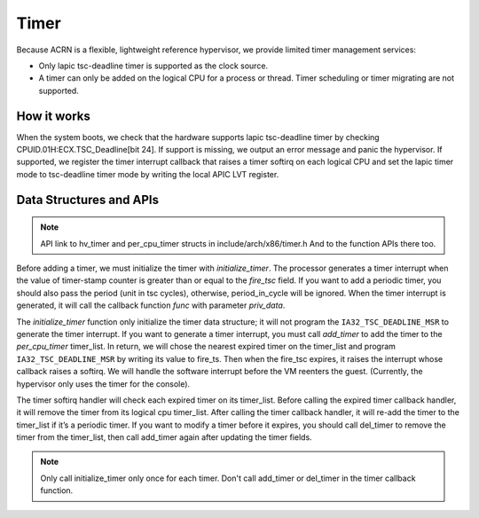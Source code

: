 .. _timer-hld:

Timer
#####

Because ACRN is a flexible, lightweight reference hypervisor, we provide
limited timer management services:

- Only lapic tsc-deadline timer is supported as the clock source.

- A timer can only be added on the logical CPU for a process or thread. Timer
  scheduling or timer migrating are not supported.

How it works
************

When the system boots, we check that the hardware supports lapic
tsc-deadline timer by checking CPUID.01H:ECX.TSC_Deadline[bit 24]. If
support is missing, we output an error message and panic the hypervisor.
If supported, we register the timer interrupt callback that raises a
timer softirq on each logical CPU and set the lapic timer mode to
tsc-deadline timer mode by writing the local APIC LVT register.

Data Structures and APIs
************************

.. note:: API link to hv_timer and per_cpu_timer structs in include/arch/x86/timer.h
   And to the function APIs there too.

Before adding a timer, we must initialize the timer with
*initialize_timer*.  The processor generates a timer interrupt when the
value of timer-stamp counter is greater than or equal to the *fire_tsc*
field. If you want to add a periodic timer, you should also pass the
period (unit in tsc cycles), otherwise, period_in_cycle will be ignored.
When the timer interrupt is generated, it will call the callback
function *func* with parameter *priv_data*.

The *initialize_timer* function only initialize the timer data
structure; it will not program the ``IA32_TSC_DEADLINE_MSR`` to generate
the timer interrupt. If you want to generate a timer interrupt, you must
call *add_timer* to add the timer to the *per_cpu_timer* timer_list. In
return, we will chose the nearest expired timer on the timer_list and
program ``IA32_TSC_DEADLINE_MSR`` by writing its value to fire_ts. Then
when the fire_tsc expires, it raises the interrupt whose callback raises
a softirq. We will handle the software interrupt before the VM reenters
the guest. (Currently, the hypervisor only uses the timer for the
console).

The timer softirq handler will check each expired timer on its
timer_list.  Before calling the expired timer callback handler, it will
remove the timer from its logical cpu timer_list. After calling the
timer callback handler, it will re-add the timer to the timer_list if
it’s a periodic timer. If you want to modify a timer before it expires,
you should call del_timer to remove the timer from the timer_list, then
call add_timer again after updating the timer fields.

.. note::

   Only call initialize_timer only once for each timer.
   Don't call add_timer or del_timer in the timer callback function.
